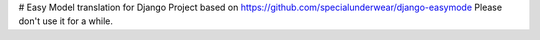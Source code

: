 # Easy Model translation for Django
Project based on https://github.com/specialunderwear/django-easymode
Please don't use it for a while.